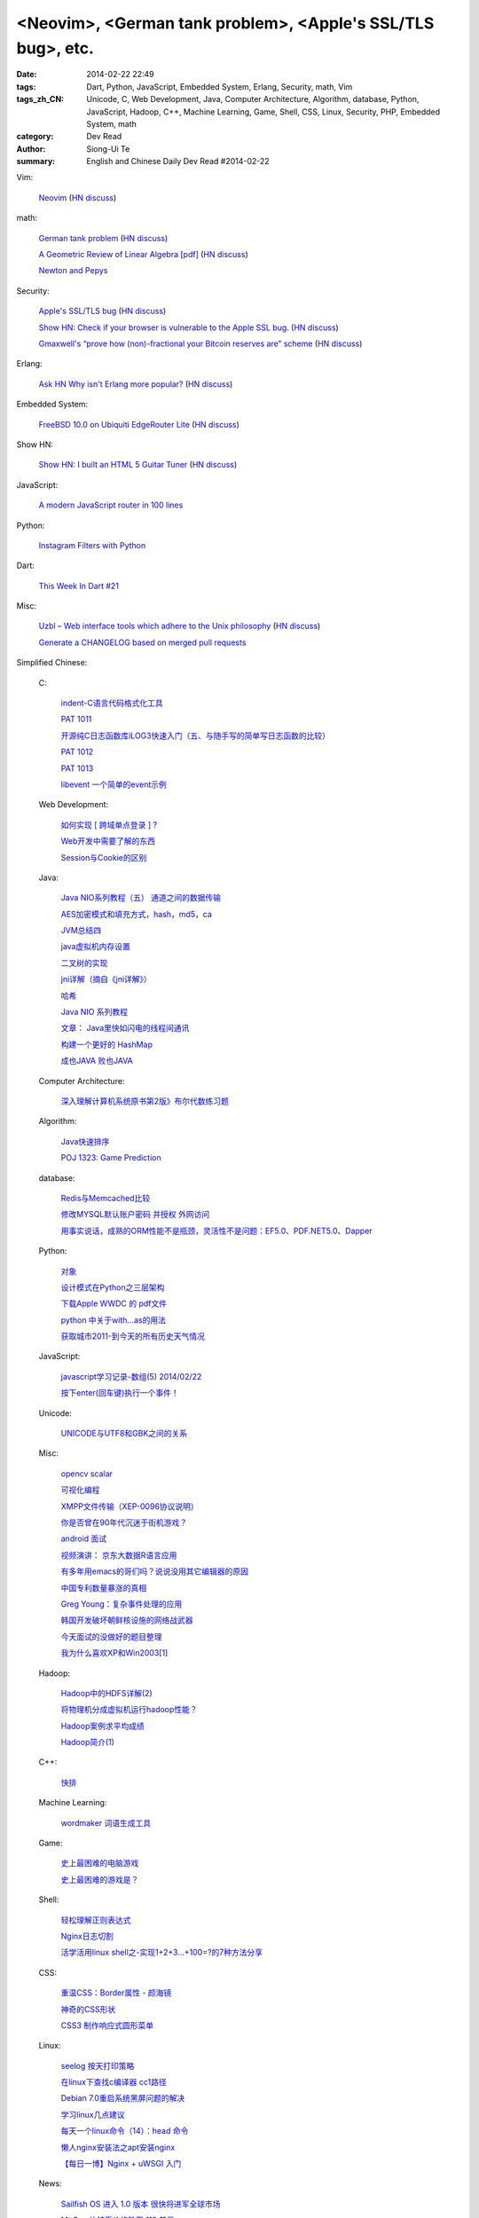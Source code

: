 <Neovim>, <German tank problem>, <Apple's SSL/TLS bug>, etc.
############################################################

:date: 2014-02-22 22:49
:tags: Dart, Python, JavaScript, Embedded System, Erlang, Security, math, Vim
:tags_zh_CN: Unicode, C, Web Development, Java, Computer Architecture, Algorithm, database, Python, JavaScript, Hadoop, C++, Machine Learning, Game, Shell, CSS, Linux, Security, PHP, Embedded System, math
:category: Dev Read
:author: Siong-Ui Te
:summary: English and Chinese Daily Dev Read #2014-02-22


Vim:

  `Neovim <https://github.com/neovim/neovim>`_
  (`HN discuss <https://news.ycombinator.com/item?id=7278214>`__)

math:

  `German tank problem <http://en.wikipedia.org/wiki/German_tank_problem>`_
  (`HN discuss <https://news.ycombinator.com/item?id=7278198>`__)

  `A Geometric Review of Linear Algebra [pdf] <http://www.cns.nyu.edu/~eero/NOTES/geomLinAlg.pdf>`_
  (`HN discuss <https://news.ycombinator.com/item?id=7280980>`__)

  `Newton and Pepys <http://www.datagenetics.com/blog/february12014/>`_

Security:

  `Apple's SSL/TLS bug <https://www.imperialviolet.org/2014/02/22/applebug.html>`_
  (`HN discuss <https://news.ycombinator.com/item?id=7282005>`__)

  `Show HN: Check if your browser is vulnerable to the Apple SSL bug. <https://gotofail.com/>`_
  (`HN discuss <https://news.ycombinator.com/item?id=7282164>`__)

  `Gmaxwell's “prove how (non)-fractional your Bitcoin reserves are” scheme <https://iwilcox.me.uk/v/nofrac>`_
  (`HN discuss <https://news.ycombinator.com/item?id=7277865>`__)

Erlang:

  `Ask HN Why isn't Erlang more popular? <https://news.ycombinator.com/item?id=7277797>`_
  (`HN discuss <https://news.ycombinator.com/item?id=7277797>`__)

Embedded System:

  `FreeBSD 10.0 on Ubiquiti EdgeRouter Lite <http://rtfm.net/FreeBSD/ERL/>`_
  (`HN discuss <https://news.ycombinator.com/item?id=7281991>`__)

Show HN:

  `Show HN: I built an HTML 5 Guitar Tuner <http://www.freetuner.co>`_
  (`HN discuss <https://news.ycombinator.com/item?id=7279412>`__)

JavaScript:

  `A modern JavaScript router in 100 lines <http://tech.pro/tutorial/1889/a-modern-javascript-router-in-100-lines>`_

Python:

  `Instagram Filters with Python <http://pypix.com/python/instagram-filters-python/>`_

Dart:

  `This Week In Dart #21 <http://divingintodart.blogspot.com/2014/02/this-week-in-dart-21.html>`_

Misc:

  `Uzbl – Web interface tools which adhere to the Unix philosophy <http://www.uzbl.org/readme.php>`_
  (`HN discuss <https://news.ycombinator.com/item?id=7279407>`__)

  `Generate a CHANGELOG based on merged pull requests <http://thechangelog.com/generate-changelog-based-merged-pull-requests/>`_



Simplified Chinese:

  C:

    `indent-C语言代码格式化工具 <http://my.oschina.net/crucian/blog/201979>`_

    `PAT 1011 <http://my.oschina.net/kaneiqi/blog/201939>`_

    `开源纯C日志函数库iLOG3快速入门（五、与随手写的简单写日志函数的比较） <http://my.oschina.net/u/988092/blog/202240>`_

    `PAT 1012 <http://my.oschina.net/kaneiqi/blog/202084>`_

    `PAT 1013 <http://my.oschina.net/kaneiqi/blog/202224>`_

    `libevent 一个简单的event示例 <http://my.oschina.net/luckysym/blog/201982>`_

  Web Development:

    `如何实现 [ 跨域单点登录 ] ? <http://my.oschina.net/juzhang/blog/202238>`_

    `Web开发中需要了解的东西 <http://my.oschina.net/bosscheng/blog/202229>`_

    `Session与Cookie的区别 <http://my.oschina.net/u/1453975/blog/202242>`_

  Java:

    `Java NIO系列教程（五） 通道之间的数据传输 <http://my.oschina.net/u/1455030/blog/202288>`_

    `AES加密模式和填充方式，hash，md5，ca <http://my.oschina.net/dodojava/blog/202219>`_

    `JVM总结四 <http://my.oschina.net/heatonn1/blog/202259>`_

    `java虚拟机内存设置 <http://my.oschina.net/u/151257/blog/202262>`_

    `二叉树的实现 <http://www.oschina.net/code/snippet_1047003_33466>`_

    `jni详解（摘自《jni详解》） <http://my.oschina.net/u/1176566/blog/201997>`_

    `哈希 <http://my.oschina.net/indestiny/blog/201990>`_

    `Java NIO 系列教程 <http://my.oschina.net/u/1455030/blog/202005>`_

    `文章： Java里快如闪电的线程间通讯 <http://www.infoq.com/cn/articles/High-Performance-Java-Inter-Thread-Communications>`_

    `构建一个更好的 HashMap <http://my.oschina.net/indestiny/blog/202239>`_

    `成也JAVA 败也JAVA <http://my.oschina.net/u/1455081/blog/201989>`_

  Computer Architecture:

    `深入理解计算机系统原书第2版》布尔代数练习题 <http://my.oschina.net/freesea/blog/201984>`_

  Algorithm:

    `Java快速排序 <http://www.oschina.net/code/snippet_1246663_33478>`_

    `POJ 1323: Game Prediction <http://my.oschina.net/Alexanderzhou/blog/202257>`_

  database:

    `Redis与Memcached比较 <http://my.oschina.net/nishenvip/blog/201986>`_

    `修改MYSQL默认账户密码 并授权 外网访问 <http://my.oschina.net/hanzhankang/blog/202016>`_

    `用事实说话，成熟的ORM性能不是瓶颈，灵活性不是问题：EF5.0、PDF.NET5.0、Dapper <http://my.oschina.net/lichaoqiang/blog/202249>`_

  Python:

    `对象 <http://my.oschina.net/coderinfo/blog/202233>`_

    `设计模式在Python之三层架构 <http://my.oschina.net/u/181560/blog/201978>`_

    `下载Apple WWDC  的 pdf文件 <http://www.oschina.net/code/snippet_574576_33477>`_

    `python 中关于with...as的用法 <http://my.oschina.net/u/1033376/blog/202251>`_

    `获取城市2011-到今天的所有历史天气情况 <http://www.oschina.net/code/snippet_870108_33472>`_

  JavaScript:

    `javascript学习记录-数组(5) 2014/02/22 <http://my.oschina.net/u/230064/blog/202256>`_

    `按下enter(回车键)执行一个事件！ <http://my.oschina.net/guomingliang/blog/202245>`_

  Unicode:

    `UNICODE与UTF8和GBK之间的关系 <http://my.oschina.net/mjRao/blog/202246>`_

  Misc:

    `opencv scalar <http://my.oschina.net/gujianhan/blog/201995>`_

    `可视化编程 <http://coolshell.cn/articles/11094.html>`_

    `XMPP文件传输（XEP-0096协议说明） <http://my.oschina.net/vdroid/blog/202261>`_

    `你是否曾在90年代沉迷于街机游戏？ <http://www.geekfan.net/6525/>`_

    `android 面试 <http://my.oschina.net/lirongwei/blog/201962>`_

    `视频演讲： 京东大数据R语言应用 <http://www.infoq.com/cn/presentations/jingdong-big-data-r-language-applications>`_

    `有多年用emacs的哥们吗？说说没用其它编辑器的原因 <http://segmentfault.com/feeds/q/1010000000416066>`_

    `中国专利数量暴涨的真相 <http://www.solidot.org/story?sid=38446>`_

    `Greg Young：复杂事件处理的应用 <http://www.infoq.com/cn/news/2014/02/complex-event-processing>`_

    `韩国开发破坏朝鲜核设施的网络战武器 <http://www.solidot.org/story?sid=38444>`_

    `今天面试的没做好的题目整理 <http://my.oschina.net/wddqing/blog/201963>`_

    `我为什么喜欢XP和Win2003[1] <http://my.oschina.net/andyfoo/blog/202227>`_

  Hadoop:

    `Hadoop中的HDFS详解(2) <http://my.oschina.net/Xiao629/blog/202025>`_

    `将物理机分成虚拟机运行hadoop性能？ <http://my.oschina.net/u/581358/blog/202220>`_

    `Hadoop案例求平均成绩 <http://my.oschina.net/u/1169079/blog/201960>`_

    `Hadoop简介(1) <http://my.oschina.net/Xiao629/blog/201964>`_

  C++:

    `快排 <http://www.oschina.net/code/snippet_1455264_33476>`_

  Machine Learning:

    `wordmaker 词语生成工具 <http://my.oschina.net/dancing/blog/202048>`_

  Game:

    `史上最困难的电脑游戏 <http://blog.jobbole.com/59347/>`_

    `史上最困难的游戏是？ <http://www.solidot.org/story?sid=38443>`_

  Shell:

    `轻松理解正则表达式 <http://my.oschina.net/yanquan345/blog/202285>`_

    `Nginx日志切割 <http://my.oschina.net/coolmoo/blog/201998>`_

    `活学活用linux shell之-实现1+2+3...+100=?的7种方法分享 <http://my.oschina.net/u/1176157/blog/202027>`_

  CSS:

    `重温CSS：Border属性 - 颜海镜 <http://www.cnblogs.com/yanhaijing/p/3527259.html>`_

    `神奇的CSS形状 <http://my.oschina.net/Jsiwa/blog/201957>`_

    `CSS3 制作响应式圆形菜单 <http://www.oschina.net/code/snippet_730637_33469>`_

  Linux:

    `seelog 按天打印策略 <http://my.oschina.net/u/1388024/blog/202270>`_

    `在linux下查找c编译器 cc1路径 <http://my.oschina.net/mjRao/blog/202004>`_

    `Debian 7.0重启系统黑屏问题的解决 <http://my.oschina.net/shelllife/blog/201974>`_

    `学习linux几点建议 <http://my.oschina.net/u/1418069/blog/201987>`_

    `每天一个linux命令（14）：head 命令 <http://my.oschina.net/wenhaowu/blog/202103>`_

    `懒人nginx安装法之apt安装nginx <http://my.oschina.net/guol/blog/202007>`_

    `【每日一博】Nginx + uWSGI 入门 <http://my.oschina.net/u/877567/blog/201577>`_

  News:

    `Sailfish OS 进入 1.0 版本 很快将进军全球市场 <http://www.oschina.net/news/49083/sailfish-os-1-0-released>`_

    `Mt.Gox 比特币价格跌至 113 美元 <http://www.oschina.net/news/49088/mtgox-bitcoin-price-down-to-113-dollar>`_

    `谷歌地球被诉侵犯 ACI 公司相关专利 <http://www.oschina.net/news/49085/google-infringe-aci-patent>`_

    `巴西用军用机器人守卫世界杯比赛场馆 <http://www.geekfan.net/6513/>`_

    `Google 推 WiFi 应用 自动连接热点 <http://www.oschina.net/news/49095/google-wifi-auto-connect>`_

    `Chrome 33 首个稳定版发布 <http://www.oschina.net/news/49076/chrome-33-stable>`_

    `为什么手机可以OTA推送更新，而汽车却不能？ <http://www.geekfan.net/6572/>`_

    `最新设计电子避孕套 能够增强性爱愉悦感 <http://www.geekfan.net/6514/>`_

    `Firefox OS 加入 Cordova，web应用开发更简单 <http://www.oschina.net/news/49086/firefox-os-join-cordova>`_

    `世界上最聪明的公司，不是Google <http://tech2ipo.com/63497>`_

    `揭秘DuckDuckGo ：Google最渺小但最强悍的竞争对手 <http://www.36kr.com/p/209870.html>`_

  Security:

    `漏洞利用脚本[exploit]编写 <http://my.oschina.net/u/437414/blog/201947>`_

    `利用旧版Android漏洞的E-Z-2-Use攻击代码发布 <http://www.oschina.net/news/49090/android-ez2use>`_

  PHP:

    `PHP操控XML (1) <http://my.oschina.net/u/728291/blog/202248>`_

    `PHP开源框架之SugarCRM <http://my.oschina.net/u/1455129/blog/202006>`_

  Embedded System:

    `STM32 GPIO口的驱动能力 <http://my.oschina.net/lvyi/blog/202252>`_

  math:

    `数学模型预测革命 <http://www.solidot.org/story?sid=38442>`_

